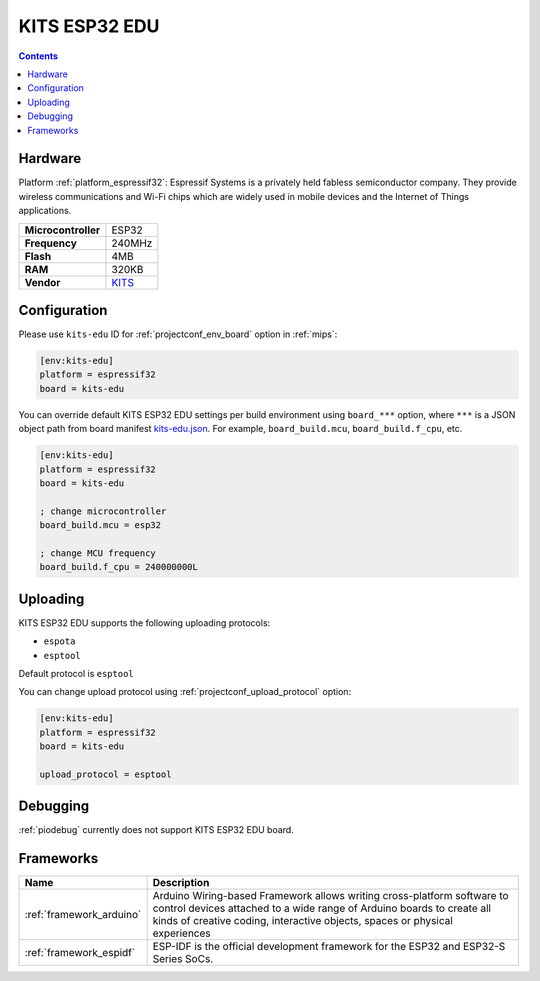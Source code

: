 
.. _board_espressif32_kits-edu:

KITS ESP32 EDU
==============

.. contents::

Hardware
--------

Platform :ref:`platform_espressif32`: Espressif Systems is a privately held fabless semiconductor company. They provide wireless communications and Wi-Fi chips which are widely used in mobile devices and the Internet of Things applications.

.. list-table::

  * - **Microcontroller**
    - ESP32
  * - **Frequency**
    - 240MHz
  * - **Flash**
    - 4MB
  * - **RAM**
    - 320KB
  * - **Vendor**
    - `KITS <http://www.koreaits.com/new/product/summary.htm?goods_no=468&mid_no=103&no=17&utm_source=platformio.org&utm_medium=docs>`__


Configuration
-------------

Please use ``kits-edu`` ID for :ref:`projectconf_env_board` option in :ref:`mips`:

.. code-block:: ini

  [env:kits-edu]
  platform = espressif32
  board = kits-edu

You can override default KITS ESP32 EDU settings per build environment using
``board_***`` option, where ``***`` is a JSON object path from
board manifest `kits-edu.json <https://github.com/platformio/platform-espressif32/blob/master/boards/kits-edu.json>`_. For example,
``board_build.mcu``, ``board_build.f_cpu``, etc.

.. code-block:: ini

  [env:kits-edu]
  platform = espressif32
  board = kits-edu

  ; change microcontroller
  board_build.mcu = esp32

  ; change MCU frequency
  board_build.f_cpu = 240000000L


Uploading
---------
KITS ESP32 EDU supports the following uploading protocols:

* ``espota``
* ``esptool``

Default protocol is ``esptool``

You can change upload protocol using :ref:`projectconf_upload_protocol` option:

.. code-block:: ini

  [env:kits-edu]
  platform = espressif32
  board = kits-edu

  upload_protocol = esptool

Debugging
---------
:ref:`piodebug` currently does not support KITS ESP32 EDU board.

Frameworks
----------
.. list-table::
    :header-rows:  1

    * - Name
      - Description

    * - :ref:`framework_arduino`
      - Arduino Wiring-based Framework allows writing cross-platform software to control devices attached to a wide range of Arduino boards to create all kinds of creative coding, interactive objects, spaces or physical experiences

    * - :ref:`framework_espidf`
      - ESP-IDF is the official development framework for the ESP32 and ESP32-S Series SoCs.
